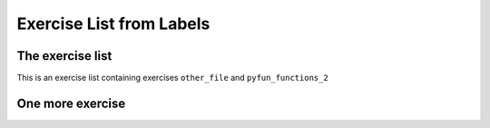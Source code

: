Exercise List from Labels
=========================

.. exercise::
    :label: other_file

    This is an exercise from the ``exercise_list_labels`` file


The exercise list
-----------------

This is an exercise list containing exercises ``other_file`` and ``pyfun_functions_2``

.. exerciselist::
    :labels: other_file, pyfun_functions_2
    :force:


One more exercise
-----------------

.. exerciselist::
    :labels: label2
    :force:
